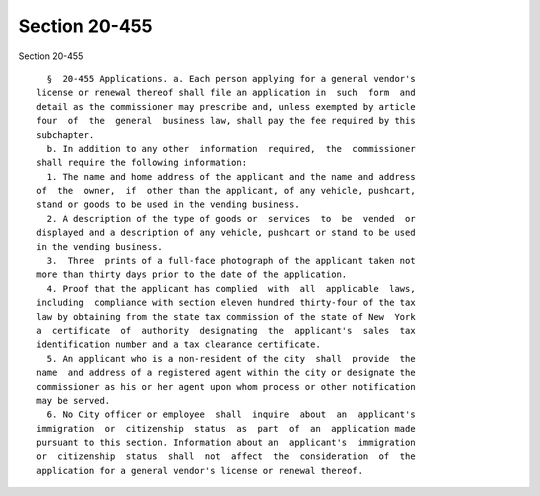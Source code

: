 Section 20-455
==============

Section 20-455 ::    
        
     
        §  20-455 Applications. a. Each person applying for a general vendor's
      license or renewal thereof shall file an application in  such  form  and
      detail as the commissioner may prescribe and, unless exempted by article
      four  of  the  general  business law, shall pay the fee required by this
      subchapter.
        b. In addition to any other  information  required,  the  commissioner
      shall require the following information:
        1. The name and home address of the applicant and the name and address
      of  the  owner,  if  other than the applicant, of any vehicle, pushcart,
      stand or goods to be used in the vending business.
        2. A description of the type of goods or  services  to  be  vended  or
      displayed and a description of any vehicle, pushcart or stand to be used
      in the vending business.
        3.  Three  prints of a full-face photograph of the applicant taken not
      more than thirty days prior to the date of the application.
        4. Proof that the applicant has complied  with  all  applicable  laws,
      including  compliance with section eleven hundred thirty-four of the tax
      law by obtaining from the state tax commission of the state of New  York
      a  certificate  of  authority  designating  the  applicant's  sales  tax
      identification number and a tax clearance certificate.
        5. An applicant who is a non-resident of the city  shall  provide  the
      name  and address of a registered agent within the city or designate the
      commissioner as his or her agent upon whom process or other notification
      may be served.
        6. No City officer or employee  shall  inquire  about  an  applicant's
      immigration  or  citizenship  status  as  part  of  an  application made
      pursuant to this section. Information about an  applicant's  immigration
      or  citizenship  status  shall  not  affect  the  consideration  of  the
      application for a general vendor's license or renewal thereof.
    
    
    
    
    
    
    